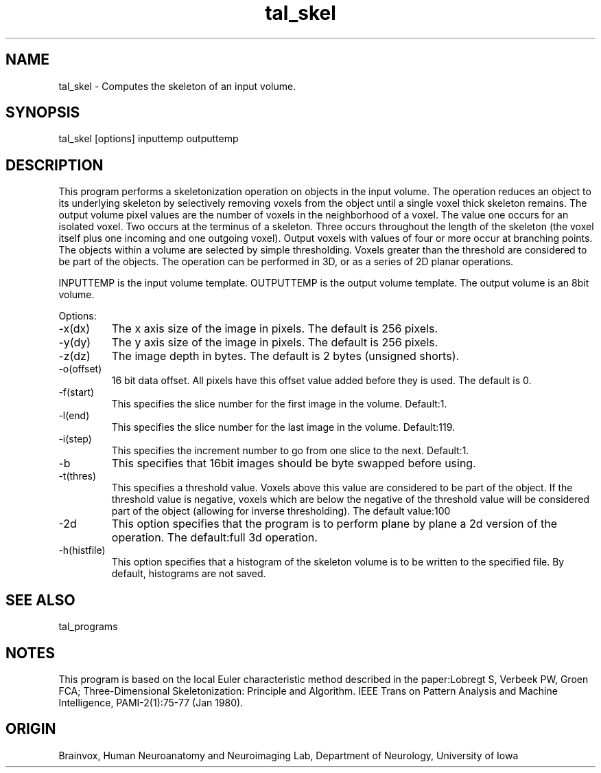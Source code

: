 .TH tal_skel Brainvox
.SH NAME
tal_skel \- Computes the skeleton of an input volume.
.SH SYNOPSIS
tal_skel [options] inputtemp outputtemp
.SH DESCRIPTION
This program performs a skeletonization operation on objects in the input volume.
The operation reduces an object to its underlying skeleton by selectively removing
voxels from the object until a single voxel thick skeleton remains.  The output volume
pixel values are the number of voxels in the neighborhood of a voxel.  The value one
occurs for an isolated voxel.  Two occurs at the terminus of a skeleton.  Three occurs
throughout the length of the skeleton (the voxel itself plus one incoming and one
outgoing voxel).  Output voxels with values of four or more occur at branching points.
The objects within a volume are selected by simple thresholding.  Voxels greater than the
threshold are considered to be part of the objects.  The operation can be performed in 3D,
or as a series of 2D planar operations.
.PP
INPUTTEMP is the input volume template.  OUTPUTTEMP is the output
volume template.  The output volume is an 8bit volume.
.PP
Options:
.TP
-x(dx)
The x axis size of the image in pixels.  The default is 256 pixels.
.TP
-y(dy)
The y axis size of the image in pixels.  The default is 256 pixels.
.TP
-z(dz)
The image depth in bytes.  The default is 2 bytes (unsigned shorts).
.TP
-o(offset)
16 bit data offset.  All pixels have this offset value added before
they is used.  The default is 0.
.TP
-f(start)
This specifies the slice number for the first image in the volume.  Default:1.
.TP
-l(end)
This specifies the slice number for the last image in the volume.  Default:119.
.TP
-i(step)
This specifies the increment number to go from one slice to the next.  Default:1.
.TP
-b
This specifies that 16bit images should be byte swapped before using.
.TP
-t(thres)
This specifies a threshold value.  Voxels above this value are considered
to be part of the object.  If the threshold value is negative, voxels which
are below the negative of the threshold value will be considered part of
the object (allowing for inverse thresholding). The default value:100
.TP
-2d
This option specifies that the program is to perform plane by plane a 2d
version of the operation.  The default:full 3d operation.
.TP
-h(histfile)
This option specifies that a histogram of the skeleton volume is to be written
to the specified file.  By default, histograms are not saved.
.SH SEE ALSO
tal_programs
.SH NOTES
This program is based on the local Euler characteristic method described in the
paper:Lobregt S, Verbeek PW, Groen FCA; Three-Dimensional Skeletonization:
Principle and Algorithm.  IEEE Trans on Pattern Analysis and Machine 
Intelligence, PAMI-2(1):75-77 (Jan 1980).
.SH ORIGIN
Brainvox, Human Neuroanatomy and Neuroimaging Lab, Department of Neurology,
University of Iowa
